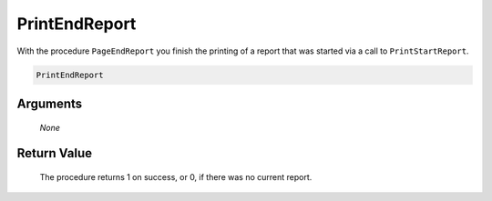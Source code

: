 .. aimms:procedure:: PrintEndReport(None)

.. _PrintEndReport:

PrintEndReport
==============

With the procedure ``PageEndReport`` you finish the printing of a report
that was started via a call to ``PrintStartReport``.

.. code-block:: aimms

    PrintEndReport

Arguments
---------

    *None*

Return Value
------------

    The procedure returns 1 on success, or 0, if there was no current
    report.

.. seealso::

    The procedures :aimms:func:`PrintStartReport`, :aimms:func:`PrintPage`.
